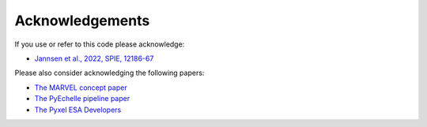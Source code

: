 Acknowledgements
================

If you use or refer to this code please acknowledge:

* `Jannsen et al., 2022, SPIE, 12186-67 <https://www.spiedigitallibrary.org/conference-proceedings-of-spie/12186/2630748/MARVEL-extracting-high-precision-radial-velocities-of-exoplanet-hosts/10.1117/12.2630748.short?SSO=1>`_

Please also consider acknowledging the following papers: 
  
* `The MARVEL concept paper <https://arxiv.org/pdf/2012.08121.pdf>`_
* `The PyEchelle pipeline paper <https://iopscience.iop.org/article/10.1088/1538-3873/aaec2e/pdf>`_
* `The Pyxel ESA Developers <https://www.esa.int/>`_
